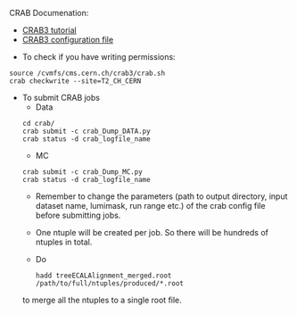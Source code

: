 CRAB Documenation:

    - [[https://twiki.cern.ch/twiki/bin/view/CMSPublic/WorkBookCRAB3Tutorial#CRAB_configuration_parameters][CRAB3 tutorial]]
    - [[https://twiki.cern.ch/twiki/bin/view/CMSPublic/CRAB3ConfigurationFile][CRAB3 configuration file]]

- To check if you have writing permissions:
#+BEGIN_EXAMPLE
source /cvmfs/cms.cern.ch/crab3/crab.sh
crab checkwrite --site=T2_CH_CERN
#+END_EXAMPLE 

- To submit CRAB jobs
        - Data
    #+BEGIN_EXAMPLE
    cd crab/
    crab submit -c crab_Dump_DATA.py
    crab status -d crab_logfile_name 
    #+END_EXAMPLE
        
        - MC
    #+BEGIN_EXAMPLE
    crab submit -c crab_Dump_MC.py
    crab status -d crab_logfile_name
    #+END_EXAMPLE   
    
 - Remember to change the parameters (path to output directory, input dataset name, lumimask, run range etc.) of the crab config file before submitting jobs.
 - One ntuple will be created per job. So there will be hundreds of ntuples in total. 
 - Do
 #+BEGIN_EXAMPLE
hadd treeECALAlignment_merged.root /path/to/full/ntuples/produced/*.root
 #+END_EXAMPLE
 to merge all the ntuples to a single root file.
        
    


